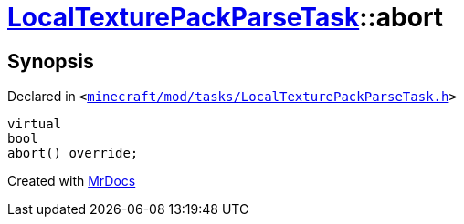 [#LocalTexturePackParseTask-abort]
= xref:LocalTexturePackParseTask.adoc[LocalTexturePackParseTask]::abort
:relfileprefix: ../
:mrdocs:


== Synopsis

Declared in `&lt;https://github.com/PrismLauncher/PrismLauncher/blob/develop/minecraft/mod/tasks/LocalTexturePackParseTask.h#L54[minecraft&sol;mod&sol;tasks&sol;LocalTexturePackParseTask&period;h]&gt;`

[source,cpp,subs="verbatim,replacements,macros,-callouts"]
----
virtual
bool
abort() override;
----



[.small]#Created with https://www.mrdocs.com[MrDocs]#
